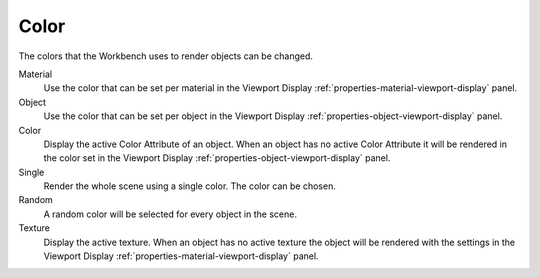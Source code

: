 
*****
Color
*****

The colors that the Workbench uses to render objects can be changed.

.. reference::

   :Panel:     :menuselection:`Render --> Color`

Material
   Use the color that can be set per material
   in the Viewport Display :ref:`properties-material-viewport-display` panel.

Object
   Use the color that can be set per object
   in the Viewport Display :ref:`properties-object-viewport-display` panel.

Color
   Display the active Color Attribute of an object. When an object has
   no active Color Attribute it will be rendered in the color set
   in the Viewport Display :ref:`properties-object-viewport-display` panel.

Single
   Render the whole scene using a single color. The color can be chosen.

Random
   A random color will be selected for every object in the scene.

Texture
   Display the active texture. When an object has no active texture
   the object will be rendered with the settings
   in the Viewport Display :ref:`properties-material-viewport-display` panel.
